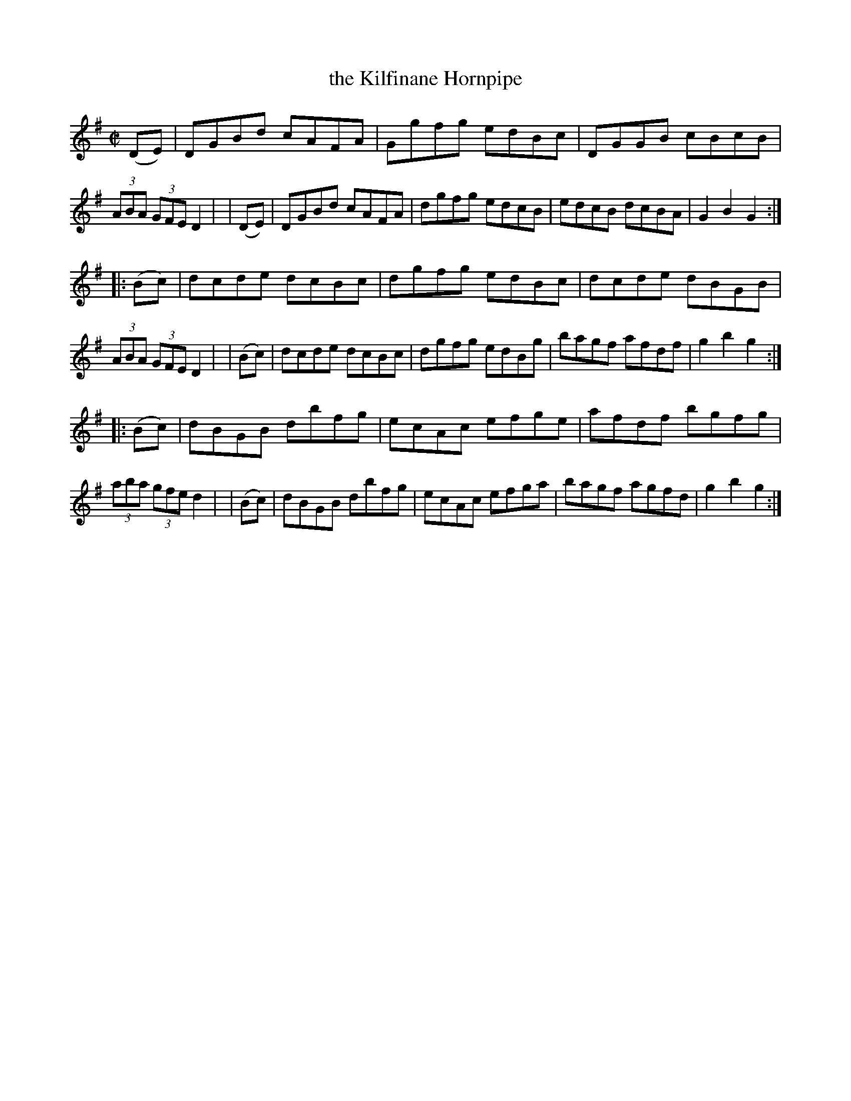 X: 932
T: the Kilfinane Hornpipe
R: hornpipe
%S: s:3 b:24(8+8+8)
B: Francis O'Neill: "The Dance Music of Ireland" (1907) #932
Z: Frank Nordberg - http://www.musicaviva.com
F: http://www.musicaviva.com/abc/tunes/ireland/oneill-1001/0932/oneill-1001-0932-1.abc
M: C|
L: 1/8
K: G
  (DE) | DGBd cAFA | Ggfg edBc | DGGB cBcB | (3ABA (3GFE D2 |\
| (DE) | DGBd cAFA | dgfg edcB | edcB dcBA | G2B2G2 :|
|:(Bc) | dcde dcBc | dgfg edBc | dcde dBGB | (3ABA (3GFE D2 |\
| (Bc) | dcde dcBc | dgfg edBg | bagf afdf | g2b2g2 :|
|:(Bc) | dBGB dbfg | ecAc efge | afdf bgfg | (3aba (3gfe d2 |\
| (Bc) | dBGB dbfg | ecAc efga | bagf agfd | g2b2g2 :|
